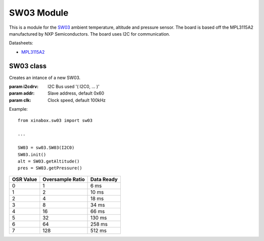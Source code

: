 .. module:: sw03

****************
SW03 Module
****************

This is a module for the `SW03 <https://wiki.xinabox.cc/SW03_-_Weather_Sensor>`_ ambient temperature, altitude and pressure sensor.
The board is based off the MPL3115A2 manufactured by NXP Semiconductors.
The board uses I2C for communication.

Datasheets:

- `MPL3115A2 <http://www.nxp.com/assets/documents/data/en/data-sheets/MPL3115A2.pdf>`_
    
===============
SW03 class
===============

.. class:: SW03(i2cdrv, addr=0x60, clk=100000)

    Creates an intance of a new SW03.

    :param i2cdrv: I2C Bus used '( I2C0, ... )'
    :param addr: Slave address, default 0x60
    :param clk: Clock speed, default 100kHz

    Example: ::

        from xinabox.sw03 import sw03

        ...

        SW03 = sw03.SW03(I2C0)
        SW03.init()
        alt = SW03.getAltitude()
        pres = SW03.getPressure()

    
.. method:: init(osr=0)

        Initialize the MPL3115A2 setting the oversample rate value.

        :param osr: set the oversample rate value (from 0 to 7), default 0

========= ================ ==========
OSR Value Oversample Ratio Data Ready
========= ================ ==========
0         1                6 ms             
1         2                10 ms              
2         4                18 ms      
3         8                34 ms               
4         16               66 ms     
5         32               130 ms     
6         64               258 ms    
7         128              512 ms 
========= ================ ==========

        
.. method:: get_raw_alt()

        Retrieves the current altitude data from the sensor as raw value.

        Returns raw_a

        
.. method:: get_raw_pres()

        Retrieves the current pressure data from the sensor as raw value.

        Returns raw_p

        
.. method:: get_raw_temp()

        Retrieves the current temperature data from the sensor as raw value.

        Returns raw_t

        
.. method:: getAltitude()

        Calculates, from measured pressure, the current altitude data as value in meters.

        Returns altitude

        
.. method:: getPressure()

        Retrieves the current pressure data from the sensor as calibrate value in Pa.

        Returns pres

        
.. method:: getTempC()

        Retrieves the current temperature data from the sensor as calibrate value in °C.

        Returns temp

        
